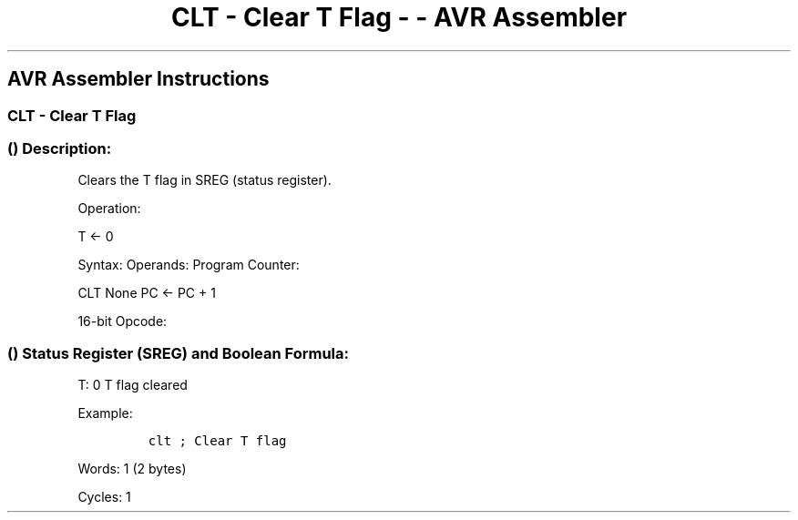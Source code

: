 .\"t
.\" Automatically generated by Pandoc 1.16.0.2
.\"
.TH "CLT \- Clear T Flag \- \- AVR Assembler" "" "" "" ""
.hy
.SH AVR Assembler Instructions
.SS CLT \- Clear T Flag
.SS  () Description:
.PP
Clears the T flag in SREG (status register).
.PP
Operation:
.PP
T ← 0
.PP
Syntax: Operands: Program Counter:
.PP
CLT None PC ← PC + 1
.PP
16\-bit Opcode:
.PP
.TS
tab(@);
l l l l.
T{
.PP
1001
T}@T{
.PP
0100
T}@T{
.PP
1110
T}@T{
.PP
1000
T}
.TE
.SS  () Status Register (SREG) and Boolean Formula:
.PP
.TS
tab(@);
l l l l l l l l.
T{
.PP
I
T}@T{
.PP
T
T}@T{
.PP
H
T}@T{
.PP
S
T}@T{
.PP
V
T}@T{
.PP
N
T}@T{
.PP
Z
T}@T{
.PP
C
T}
_
T{
.PP
\-
T}@T{
.PP
0
T}@T{
.PP
\-
T}@T{
.PP
\-
T}@T{
.PP
\-
T}@T{
.PP
\-
T}@T{
.PP
\-
T}@T{
.PP
\-
T}
.TE
.PP
T: 0 T flag cleared
.PP
Example:
.IP
.nf
\f[C]
clt\ ;\ Clear\ T\ flag
\f[]
.fi
.PP
.PP
Words: 1 (2 bytes)
.PP
Cycles: 1
